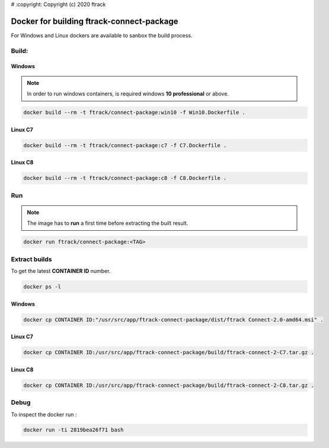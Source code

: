 # :copyright: Copyright (c) 2020 ftrack

Docker for building ftrack-connect-package
==========================================

For Windows and Linux dockers are available to sanbox the build process.

Build:
------

Windows
.......

.. note::

    In order to run windows containers, is required windows **10 professional** or above.


.. code-block::

   docker build --rm -t ftrack/connect-package:win10 -f Win10.Dockerfile .


Linux C7
........

.. code-block::

    docker build --rm -t ftrack/connect-package:c7 -f C7.Dockerfile .


Linux C8
........

.. code-block::

    docker build --rm -t ftrack/connect-package:c8 -f C8.Dockerfile .


Run 
---

.. note::

    The image has to **run** a first time before extracting the built result.


.. code-block::

    docker run ftrack/connect-package:<TAG>


Extract builds
--------------

To get the latest **CONTAINER ID** number.

.. code-block::

    docker ps -l



Windows
.......

.. code-block::

    docker cp CONTAINER ID:"/usr/src/app/ftrack-connect-package/dist/ftrack Connect-2.0-amd64.msi" .


Linux C7
........

.. code-block::

    docker cp CONTAINER ID:/usr/src/app/ftrack-connect-package/build/ftrack-connect-2-C7.tar.gz .


Linux C8
........

.. code-block::

    docker cp CONTAINER ID:/usr/src/app/ftrack-connect-package/build/ftrack-connect-2-C8.tar.gz .


Debug
-----


To inspect the docker run :

.. code-block::

    docker run -ti 2819bea26f71 bash


